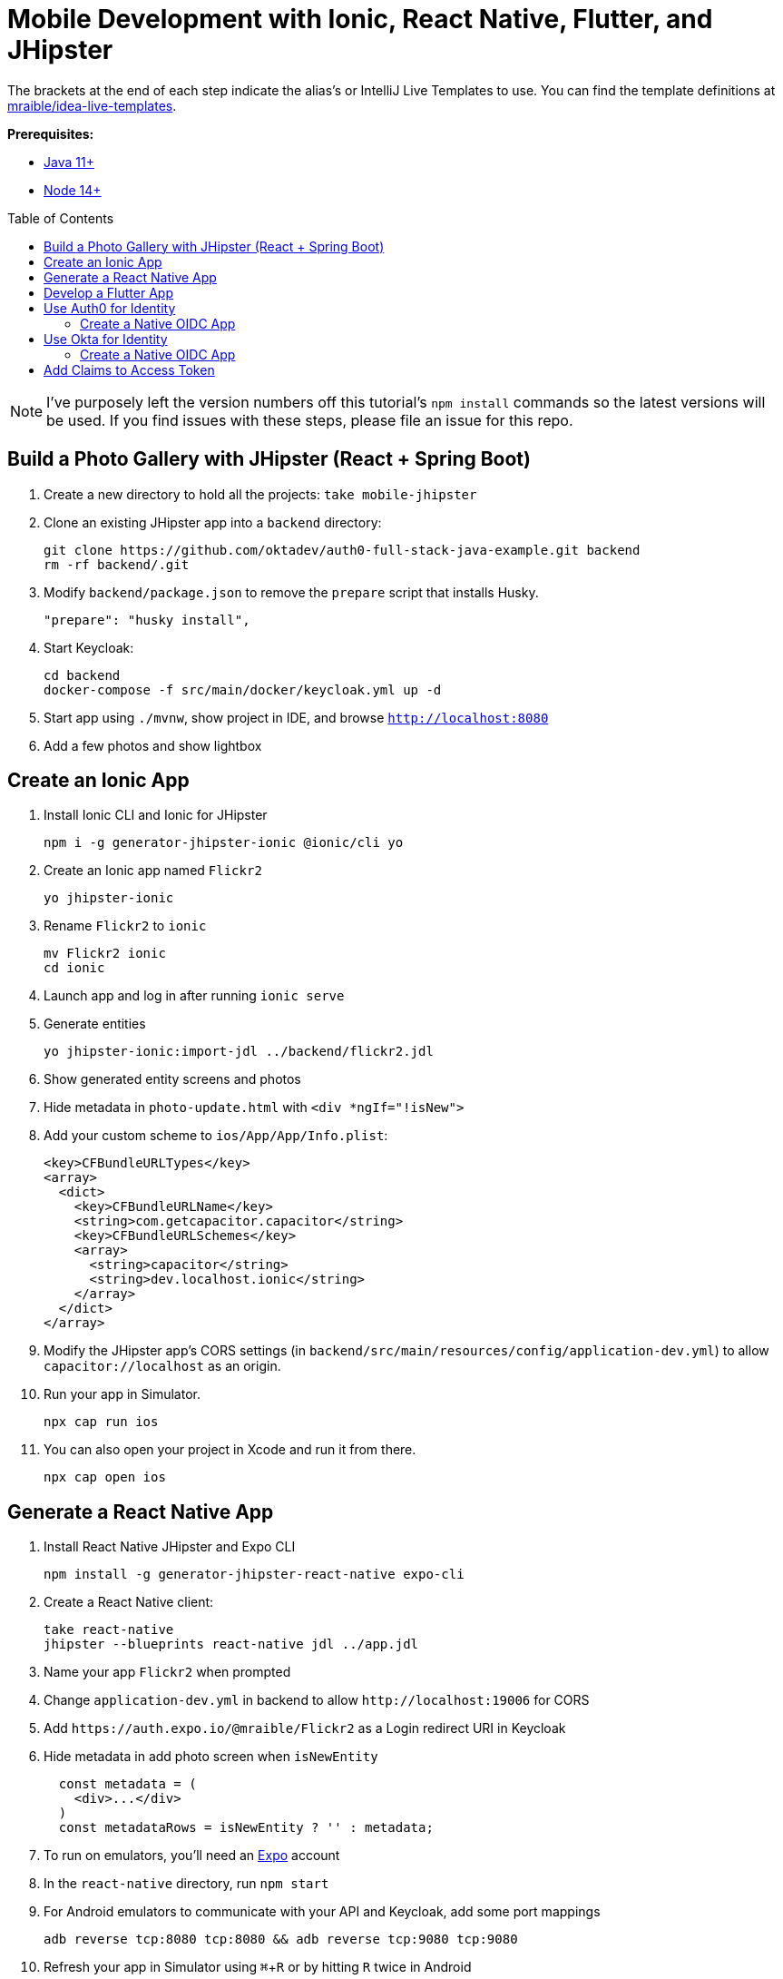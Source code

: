 :experimental:
// Define unicode for Apple Command key.
:commandkey: &#8984;
:toc: macro

= Mobile Development with Ionic, React Native, Flutter, and JHipster

The brackets at the end of each step indicate the alias's or IntelliJ Live Templates to use. You can find the template definitions at https://github.com/mraible/idea-live-templates[mraible/idea-live-templates].

**Prerequisites:**

* https://adoptopenjdk.net/[Java 11+]
* https://nodejs.org[Node 14+]

toc::[]

NOTE: I've purposely left the version numbers off this tutorial's `npm install` commands so the latest versions will be used. If you find issues with these steps, please file an issue for this repo.

== Build a Photo Gallery with JHipster (React + Spring Boot)

. Create a new directory to hold all the projects: `take mobile-jhipster`

. Clone an existing JHipster app into a `backend` directory:

  git clone https://github.com/oktadev/auth0-full-stack-java-example.git backend
  rm -rf backend/.git

. Modify `backend/package.json` to remove the `prepare` script that installs Husky.

  "prepare": "husky install",

. Start Keycloak:

  cd backend
  docker-compose -f src/main/docker/keycloak.yml up -d

. Start app using `./mvnw`, show project in IDE, and browse `http://localhost:8080`

. Add a few photos and show lightbox

== Create an Ionic App

. Install Ionic CLI and Ionic for JHipster

  npm i -g generator-jhipster-ionic @ionic/cli yo

. Create an Ionic app named `Flickr2`

  yo jhipster-ionic

. Rename `Flickr2` to `ionic`

  mv Flickr2 ionic
  cd ionic

. Launch app and log in after running `ionic serve`

. Generate entities

  yo jhipster-ionic:import-jdl ../backend/flickr2.jdl

. Show generated entity screens and photos

. Hide metadata in `photo-update.html` with `<div *ngIf="!isNew">`

. Add your custom scheme to `ios/App/App/Info.plist`:
+
[source,xml]
----
<key>CFBundleURLTypes</key>
<array>
  <dict>
    <key>CFBundleURLName</key>
    <string>com.getcapacitor.capacitor</string>
    <key>CFBundleURLSchemes</key>
    <array>
      <string>capacitor</string>
      <string>dev.localhost.ionic</string>
    </array>
  </dict>
</array>
----

. Modify the JHipster app's CORS settings (in `backend/src/main/resources/config/application-dev.yml`) to allow `capacitor://localhost` as an origin.

. Run your app in Simulator.

  npx cap run ios

. You can also open your project in Xcode and run it from there.

  npx cap open ios

// npm run e2e

////
Change the custom scheme in `android/app/src/main/res/values/strings.xml` to use `dev.localhost.ionic`:

```xml
<string name="custom_url_scheme">dev.localhost.ionic</string>
```

```
npm install jetifier
npx jetify
npx cap sync android
```

Then, run your project using the Capacitor CLI:

```
npx cap run android
```

You'll need to run a couple commands to allow the emulator to communicate with JHipster and Keycloak.

```
adb reverse tcp:8080 tcp:8080
adb reverse tcp:9080 tcp:9080
```

If you see `java.io.IOException: Cleartext HTTP traffic to localhost not permitted` in your Android Studio console, enable clear text traffic in `android/app/src/main/AndroidManifest.xml`:

```xml
<application
    ...
    android:usesCleartextTraffic="true">

////

== Generate a React Native App

. Install React Native JHipster and Expo CLI

  npm install -g generator-jhipster-react-native expo-cli

. Create a React Native client:

  take react-native
  jhipster --blueprints react-native jdl ../app.jdl

. Name your app `Flickr2` when prompted

. Change `application-dev.yml` in backend to allow `\http://localhost:19006` for CORS

. Add `\https://auth.expo.io/@mraible/Flickr2` as a Login redirect URI in Keycloak

. Hide metadata in add photo screen when `isNewEntity`
+
[source,jsx]
----
  const metadata = (
    <div>...</div>
  )
  const metadataRows = isNewEntity ? '' : metadata;
----

. To run on emulators, you'll need an https://expo.io/[Expo] account

. In the `react-native` directory, run `npm start`

. For Android emulators to communicate with your API and Keycloak, add some port mappings

  adb reverse tcp:8080 tcp:8080 && adb reverse tcp:9080 tcp:9080

. Refresh your app in Simulator using kbd:[{commandkey} + R] or by hitting kbd:[R] twice in Android

== Develop a Flutter App

. Install Flutter for JHipster

  npm install -g generator-jhipster-flutter-merlin
+
NOTE: This module currently only supports JWT auth. There's open issues for https://github.com/merlinofcha0s/generator-jhipster-flutter/issues/23[Keycloak] and https://github.com/merlinofcha0s/generator-jhipster-flutter/issues/31[Okta] support.

. Install Flutter SDK and upgrade

  brew install --cask flutter
  flutter upgrade
  # accept Android licenses
  flutter doctor --android-licenses
  # Needs Java 8 because NoClassDefFoundError: javax/xml/bind/annotation/XmlSchema
  sdk use java 8.0.242.hs-adpt

. Create a Flutter app in the `backend` directory

  yo jhipster-flutter-merlin # creates flutter-app directory

. Run your app

  cd flutter-app
  flutter run

NOTE: See https://github.com/merlinofcha0s/generator-jhipster-flutter/issues/50[generator-jhipster-flutter/issues/50] for issues I had with JHipster 7.

== Use Auth0 for Identity

. Log in to your Auth0 account (or https://auth0.com/signup[sign up] if you don't have an account). You should have a unique domain like `dev-xxx.us.auth0.com`.

. Press the *Create Application* button in https://manage.auth0.com/#/applications[Applications section]. Use a name like `JHipster Baby!`, select `Regular Web Applications`, and click *Create*.

. Switch to the *Settings* tab and configure your application settings:
+
- Allowed Callback URLs: `\http://localhost:8080/login/oauth2/code/oidc`
- Allowed Logout URLs: `\http://localhost:8080/`

. Scroll to the bottom and click *Save Changes*.

. In the https://manage.auth0.com/#/roles[roles] section, create new roles named `ROLE_ADMIN` and `ROLE_USER`.

. Create a new user account in the https://manage.auth0.com/#/users[users] section. Click on the *Role* tab to assign the roles you just created to the new account.
+
_Make sure your new user's email is verified before attempting to log in!_

. Next, head to *Auth Pipeline* > *Rules* > *Create*. Select the `Empty rule` template. Provide a meaningful name like `Group claims` and replace the Script content with the following.
+
[source,js]
----
function(user, context, callback) {
  user.preferred_username = user.email;
  const roles = (context.authorization || {}).roles;

  function prepareCustomClaimKey(claim) {
    return `https://www.jhipster.tech/${claim}`;
  }

  const rolesClaim = prepareCustomClaimKey('roles');

  if (context.idToken) {
    context.idToken[rolesClaim] = roles;
  }

  if (context.accessToken) {
    context.accessToken[rolesClaim] = roles;
  }

  callback(null, user, context);
}
----
+
This code is adding the user's roles to a custom claim (prefixed with `https://www.jhipster.tech/roles`). This claim is mapped to Spring Security authorities in `SecurityUtils.java`.

. Click *Save changes* to continue.

. Create a `backend/.auth0.env` file and populate it with your Auth0 settings.
+
[source,shell]
----
export SPRING_SECURITY_OAUTH2_CLIENT_PROVIDER_OIDC_ISSUER_URI=https://<your-auth0-domain>/
export SPRING_SECURITY_OAUTH2_CLIENT_REGISTRATION_OIDC_CLIENT_ID=<your-client-id>
export SPRING_SECURITY_OAUTH2_CLIENT_REGISTRATION_OIDC_CLIENT_SECRET=<your-client-secret>
export JHIPSTER_SECURITY_OAUTH2_AUDIENCE=https://<your-auth0-domain>/api/v2/
----
+
You can use the default `Auth0 Management API` audience value from the *Applications* > *API* > *API Audience* field. You can also define your own custom API and use the identifier as the API audience.

=== Create a Native OIDC App

. For Ionic and React Native, create a *Native* app and add the following Allowed Callback URLs:

  http://localhost:19006/,https://auth.expo.io/@mraible/Flickr2,http://localhost:8100/callback,dev.localhost.ionic:/callback

. Copy the client ID to `react-native/app/config/app-config.js`.

. Set the Allowed Logout URLs to:

  http://localhost:8100/logout,dev.localhost.ionic:/logout

. Set the Allowed Origins (CORS) to `http://localhost:8100`.

. Update `ionic/src/app/auth/auth-config.service.ts` to use the generated client ID:

  environment.oidcConfig.server_host = this.authConfig.issuer;
  environment.oidcConfig.client_id = 'Dz7Oc9Zv9onjUBsdC55wReC4ifGMlA7G';

. Change logic to set email from `preferred_username` in `UserService` since Auth0 doesn't send email claim.

. Update `environment.ts` to specify your audience.
+
[source,ts]
----
export const environment = {
  ...
  oidcConfig: {
    ...
    audience: 'https://<your-auth0-domain>/api/v2/'
  },
  ...
};
----

. Modify Ionic's `login.page.ts` and `welcome.page.ts` to pass in `audience` as a parameter.

  await this.authService.signIn({ audience: environment.oidcConfig.audience });

. Restart your mobile apps and log in with Auth0!
+
----
# Ionic
npx cap run ios

# React Native
npm start
----

////

- Ionic with Auth0 needs audience in authorize request
- React Native with Auth0 needs audience
- Doesn't work:
    - React Native Android login
    - Ionic Android login
- Need to figure out /userinfo or given_name claims for Auth0

////

== Use Okta for Identity

. Install the https://cli.okta.com[Okta CLI] and run `okta register` to sign up for a new account. If you already have an account, run `okta login`.

. In the `backend` directory, run `okta apps create jhipster`. Select the default app name, or change it as you see fit. Accept the default Redirect URI values provided for you.

. The Okta CLI streamlines configuring a JHipster app and does several things for you:

1. Creates an OIDC app with the correct redirect URIs:
  - login: `\http://localhost:8080/login/oauth2/code/oidc` and `\http//localhost:8761/login/oauth2/code/oidc`
  - logout: `\http//localhost:8080` and `\http//localhost:8761`
2. Creates `ROLE_ADMIN` and `ROLE_USER` groups that JHipster expects
3. Adds your current user to the `ROLE_ADMIN` and `ROLE_USER` groups
4. Creates a `groups` claim in your default authorization server and adds the user's groups to it
+
NOTE: The `\http://localhost:8761*` redirect URIs are for the JHipster Registry, which is often used when creating microservices with JHipster. The Okta CLI adds these by default.

=== Create a Native OIDC App

. Create a *Native* app using `okta apps create` and use the following redirect URIs:

  http://localhost:19006/,https://auth.expo.io/@mraible/Flickr2,http://localhost:8100/callback,dev.localhost.ionic:/callback

. Set the Logout URIs to:

  http://localhost:8100/logout,dev.localhost.ionic:/logout

. Copy the client ID to `react-native/app/config/app-config.js`

. Update `ionic/src/app/auth/auth-config.service.ts` to use the new client ID

  environment.oidcConfig.server_host = '0oabzvz5mGpjjAT5o5d6';
  environment.oidcConfig.client_id = this.authConfig.clientId;

. Restart your mobile apps and log in with Okta!
+
----
# Ionic
npx cap run ios

# React Native
npm start
----

== Add Claims to Access Token

NOTE: These steps are only necessary if you are using JHipster v6, or JHipster v7 with a Reactive JHipster backend.

. Add `groups`, `given_name`, and `family_name` as claims to the access token.

* For `given_name`, use expression `user.firstName`
* For `family_name`, use expression `user.lastName`

Source: https://developer.okta.com/blog/2019/06/24/ionic-4-angular-spring-boot-jhipster[Build Mobile Apps with Angular, Ionic 4, and Spring Boot] and https://jruddell.com/blog/jhipster-react-native[JHipster React Native Demo].

